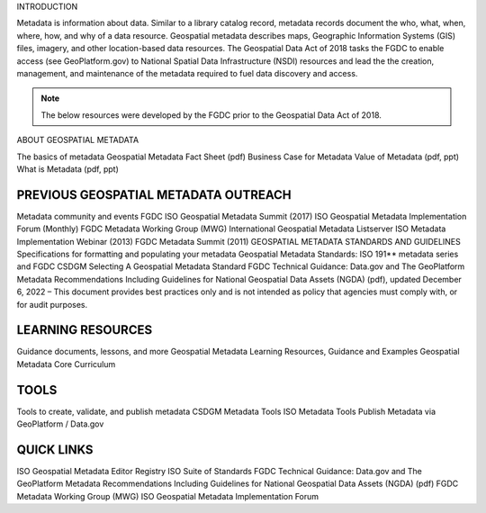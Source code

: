 
INTRODUCTION

Metadata is information about data. Similar to a library catalog record, metadata records document the who, what, when, where, how, and why of a data resource. Geospatial metadata describes maps, Geographic Information Systems (GIS) files, imagery, and other location-based data resources. The Geospatial Data Act of 2018 tasks the FGDC to enable access (see GeoPlatform.gov) to National Spatial Data Infrastructure (NSDI) resources and lead the the creation, management, and maintenance of the metadata required to fuel data discovery and access. 

.. Note::

   The below resources were  developed by the FGDC prior to the Geospatial Data Act of 2018. 


ABOUT GEOSPATIAL METADATA

The basics of metadata
Geospatial Metadata Fact Sheet (pdf)
Business Case for Metadata
Value of Metadata (pdf, ppt)
What is Metadata (pdf, ppt)

PREVIOUS GEOSPATIAL METADATA OUTREACH
=========

Metadata community and events
FGDC ISO Geospatial Metadata Summit (2017)
ISO Geospatial Metadata Implementation Forum (Monthly)
FGDC Metadata Working Group (MWG)
International Geospatial Metadata Listserver
ISO Metadata Implementation Webinar (2013)
FGDC Metadata Summit (2011)
GEOSPATIAL METADATA STANDARDS AND GUIDELINES
Specifications for formatting and populating your metadata
Geospatial Metadata Standards: ISO 191** metadata series and FGDC CSDGM
Selecting A Geospatial Metadata Standard
FGDC Technical Guidance: Data.gov and The GeoPlatform Metadata Recommendations Including Guidelines for National Geospatial Data Assets (NGDA) (pdf), updated December 6, 2022  – This document provides best practices only and is not intended as policy that agencies must comply with, or for audit purposes.

LEARNING RESOURCES
==========

Guidance documents, lessons, and more
Geospatial Metadata Learning Resources, Guidance and Examples
Geospatial Metadata Core Curriculum

TOOLS
==========

Tools to create, validate, and publish metadata
CSDGM Metadata Tools
ISO Metadata Tools
Publish Metadata via GeoPlatform / Data.gov

QUICK LINKS
===========

ISO Geospatial Metadata Editor Registry
ISO Suite of Standards
FGDC Technical Guidance: Data.gov and The GeoPlatform Metadata Recommendations Including Guidelines for National Geospatial Data Assets (NGDA) (pdf)
FGDC Metadata Working Group (MWG)
ISO Geospatial Metadata Implementation Forum 

